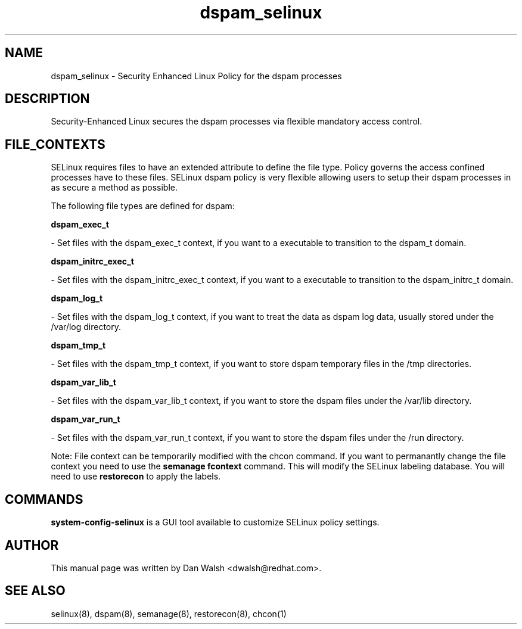 .TH  "dspam_selinux"  "8"  "20 Feb 2012" "dwalsh@redhat.com" "dspam Selinux Policy documentation"
.SH "NAME"
dspam_selinux \- Security Enhanced Linux Policy for the dspam processes
.SH "DESCRIPTION"

Security-Enhanced Linux secures the dspam processes via flexible mandatory access
control.  
.SH FILE_CONTEXTS
SELinux requires files to have an extended attribute to define the file type. 
Policy governs the access confined processes have to these files. 
SELinux dspam policy is very flexible allowing users to setup their dspam processes in as secure a method as possible.
.PP 
The following file types are defined for dspam:


.EX
.B dspam_exec_t 
.EE

- Set files with the dspam_exec_t context, if you want to a executable to transition to the dspam_t domain.


.EX
.B dspam_initrc_exec_t 
.EE

- Set files with the dspam_initrc_exec_t context, if you want to a executable to transition to the dspam_initrc_t domain.


.EX
.B dspam_log_t 
.EE

- Set files with the dspam_log_t context, if you want to treat the data as dspam log data, usually stored under the /var/log directory.


.EX
.B dspam_tmp_t 
.EE

- Set files with the dspam_tmp_t context, if you want to store dspam temporary files in the /tmp directories.


.EX
.B dspam_var_lib_t 
.EE

- Set files with the dspam_var_lib_t context, if you want to store the dspam files under the /var/lib directory.


.EX
.B dspam_var_run_t 
.EE

- Set files with the dspam_var_run_t context, if you want to store the dspam files under the /run directory.

Note: File context can be temporarily modified with the chcon command.  If you want to permanantly change the file context you need to use the 
.B semanage fcontext 
command.  This will modify the SELinux labeling database.  You will need to use
.B restorecon
to apply the labels.

.SH "COMMANDS"

.PP
.B system-config-selinux 
is a GUI tool available to customize SELinux policy settings.

.SH AUTHOR	
This manual page was written by Dan Walsh <dwalsh@redhat.com>.

.SH "SEE ALSO"
selinux(8), dspam(8), semanage(8), restorecon(8), chcon(1)

